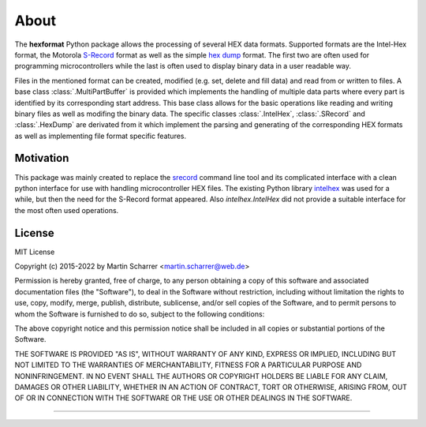 About
*****
The **hexformat** Python package allows the processing of several HEX data formats.
Supported formats are the Intel-Hex format, the Motorola S-Record_ format as well as the simple `hex dump`_ format.
The first two are often used for programming microcontrollers while the last is often used to display binary data in a user readable way.

Files in the mentioned format can be created, modified (e.g. set, delete and fill data) and read from or written to files.
A base class :class:`.MultiPartBuffer` is provided which implements the handling of multiple data parts where every part is identified by its corresponding start address.
This base class allows for the basic operations like reading and writing binary files as well as modifing the binary data.
The specific classes :class:`.IntelHex`, :class:`.SRecord` and :class:`.HexDump` are derivated from it which implement the parsing and generating of the corresponding HEX formats as well as implementing file format specific features. 

.. _Intel-Hex: http://en.wikipedia.org/wiki/Intel_HEX
.. _S-Record: http://en.wikipedia.org/wiki/SREC_%28file_format%29
.. _`hex dump`: http://en.wikipedia.org/wiki/Hex_dump

Motivation
~~~~~~~~~~
This package was mainly created to replace the srecord_ command line tool and its complicated interface with a clean python interface for use with handling microcontroller HEX files.
The existing Python library intelhex_ was used for a while, but then the need for the S-Record format appeared.
Also *intelhex.IntelHex* did not provide a suitable interface for the most often used operations.

.. _srecord: http://srecord.sourceforge.net/
.. _intelhex: https://pypi.python.org/pypi/IntelHex


License
~~~~~~~
MIT License

Copyright (c) 2015-2022 by Martin Scharrer <martin.scharrer@web.de>

Permission is hereby granted, free of charge, to any person obtaining a copy of this software
and associated documentation files (the "Software"), to deal in the Software without
restriction, including without limitation the rights to use, copy, modify, merge, publish,
distribute, sublicense, and/or sell copies of the Software, and to permit persons to whom the
Software is furnished to do so, subject to the following conditions:

The above copyright notice and this permission notice shall be included in all copies or
substantial portions of the Software.

THE SOFTWARE IS PROVIDED "AS IS", WITHOUT WARRANTY OF ANY KIND, EXPRESS OR IMPLIED, INCLUDING
BUT NOT LIMITED TO THE WARRANTIES OF MERCHANTABILITY, FITNESS FOR A PARTICULAR PURPOSE AND
NONINFRINGEMENT. IN NO EVENT SHALL THE AUTHORS OR COPYRIGHT HOLDERS BE LIABLE FOR ANY CLAIM,
DAMAGES OR OTHER LIABILITY, WHETHER IN AN ACTION OF CONTRACT, TORT OR OTHERWISE, ARISING FROM,
OUT OF OR IN CONNECTION WITH THE SOFTWARE OR THE USE OR OTHER DEALINGS IN THE SOFTWARE.

----------------------------------------------------------------------------------------------

